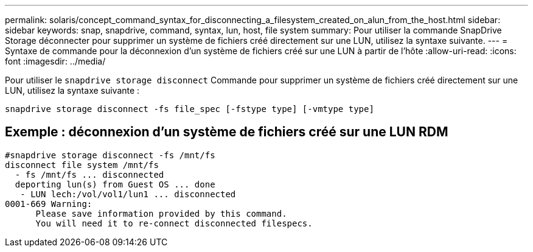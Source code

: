---
permalink: solaris/concept_command_syntax_for_disconnecting_a_filesystem_created_on_alun_from_the_host.html 
sidebar: sidebar 
keywords: snap, snapdrive, command, syntax, lun, host, file system 
summary: Pour utiliser la commande SnapDrive Storage déconnecter pour supprimer un système de fichiers créé directement sur une LUN, utilisez la syntaxe suivante. 
---
= Syntaxe de commande pour la déconnexion d'un système de fichiers créé sur une LUN à partir de l'hôte
:allow-uri-read: 
:icons: font
:imagesdir: ../media/


[role="lead"]
Pour utiliser le `snapdrive storage disconnect` Commande pour supprimer un système de fichiers créé directement sur une LUN, utilisez la syntaxe suivante :

`snapdrive storage disconnect -fs file_spec [-fstype type] [-vmtype type]`



== Exemple : déconnexion d'un système de fichiers créé sur une LUN RDM

[listing]
----

#snapdrive storage disconnect -fs /mnt/fs
disconnect file system /mnt/fs
  - fs /mnt/fs ... disconnected
  deporting lun(s) from Guest OS ... done
   - LUN lech:/vol/vol1/lun1 ... disconnected
0001-669 Warning:
      Please save information provided by this command.
      You will need it to re-connect disconnected filespecs.
----